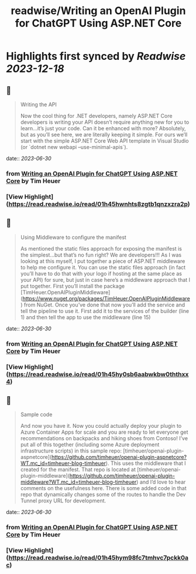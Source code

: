 :PROPERTIES:
:title: readwise/Writing an OpenAI Plugin for ChatGPT Using ASP.NET Core
:END:

:PROPERTIES:
:author: [[Tim Heuer]]
:full-title: "Writing an OpenAI Plugin for ChatGPT Using ASP.NET Core"
:category: [[articles]]
:url: https://timheuer.com/blog/write-an-open-ai-plugin-for-chatgpt-using-aspnet/
:image-url: https://timheuer.com/img/twitter-summary-large.png
:END:

* Highlights first synced by [[Readwise]] [[2023-12-18]]
** 📌
#+BEGIN_QUOTE
Writing the API

Now the cool thing for .NET developers, namely ASP.NET Core developers is writing your API doesn’t require anything new for you to learn…it’s just your code. Can it be enhanced with more? Absolutely, but as you’ll see here, we are literally keeping it simple. For ours we’ll start with the simple ASP.NET Core Web API template in Visual Studio (or `dotnet new webapi –use-minimal-apis`). 
#+END_QUOTE
    date:: [[2023-06-30]]
*** from _Writing an OpenAI Plugin for ChatGPT Using ASP.NET Core_ by Tim Heuer
*** [View Highlight](https://read.readwise.io/read/01h45hwnhts8zgtb1qnzxzra2p)
** 📌
#+BEGIN_QUOTE
Using Middleware to configure the manifest

As mentioned the static files approach for exposing the manifest is the simplest…but that’s no fun right? We are developers!!! As I was looking at this myself, I put together a piece of ASP.NET middleware to help me configure it. You can use the static files approach (in fact you’ll have to do that with your logo if hosting at the same place as your API) for sure, but just in case here’s a middleware approach that I put together. First you’ll install the package [TimHeuer.OpenAIPluginMiddleware](https://www.nuget.org/packages/TimHeuer.OpenAIPluginMiddleware) from NuGet. Once you’ve done that now you’ll add the service and tell the pipeline to use it. First add it to the services of the builder (line 1) and then tell the app to use the middleware (line 15) 
#+END_QUOTE
    date:: [[2023-06-30]]
*** from _Writing an OpenAI Plugin for ChatGPT Using ASP.NET Core_ by Tim Heuer
*** [View Highlight](https://read.readwise.io/read/01h45hy0sb6aabwkbw0ththxx4)
** 📌
#+BEGIN_QUOTE
Sample code

And now you have it. Now you could actually deploy your plugin to Azure Container Apps for scale and you are ready to let everyone get recommendations on backpacks and hiking shoes from Contoso! I’ve put all of this together (including some Azure deployment infrastructure scripts) in this sample repo: [timheuer/openai-plugin-aspnetcore](https://github.com/timheuer/openai-plugin-aspnetcore?WT.mc_id=timheuer-blog-timheuer). This uses the middleware that I created for the manifest. That repo is located at [timheuer/openai-plugin-middleware](https://github.com/timheuer/openai-plugin-middleware?WT.mc_id=timheuer-blog-timheuer) and I’d love to hear comments on the usefulness here. There is some added code in that repo that dynamically changes some of the routes to handle the Dev Tunnel proxy URL for development. 
#+END_QUOTE
    date:: [[2023-06-30]]
*** from _Writing an OpenAI Plugin for ChatGPT Using ASP.NET Core_ by Tim Heuer
*** [View Highlight](https://read.readwise.io/read/01h45hym98fc7tmhvc7pckk0ac)